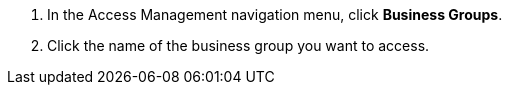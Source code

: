 . In the Access Management navigation menu, click *Business Groups*.
. Click the name of the business group you want to access.
